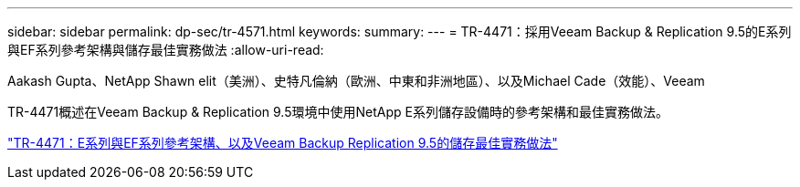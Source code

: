 ---
sidebar: sidebar 
permalink: dp-sec/tr-4571.html 
keywords:  
summary:  
---
= TR-4471：採用Veeam Backup & Replication 9.5的E系列與EF系列參考架構與儲存最佳實務做法
:allow-uri-read: 


Aakash Gupta、NetApp Shawn elit（美洲）、史特凡倫納（歐洲、中東和非洲地區）、以及Michael Cade（效能）、Veeam

[role="lead"]
TR-4471概述在Veeam Backup & Replication 9.5環境中使用NetApp E系列儲存設備時的參考架構和最佳實務做法。

link:https://www.netapp.com/pdf.html?item=/media/17159-tr4471pdf.pdf["TR-4471：E系列與EF系列參考架構、以及Veeam Backup  Replication 9.5的儲存最佳實務做法"^]
